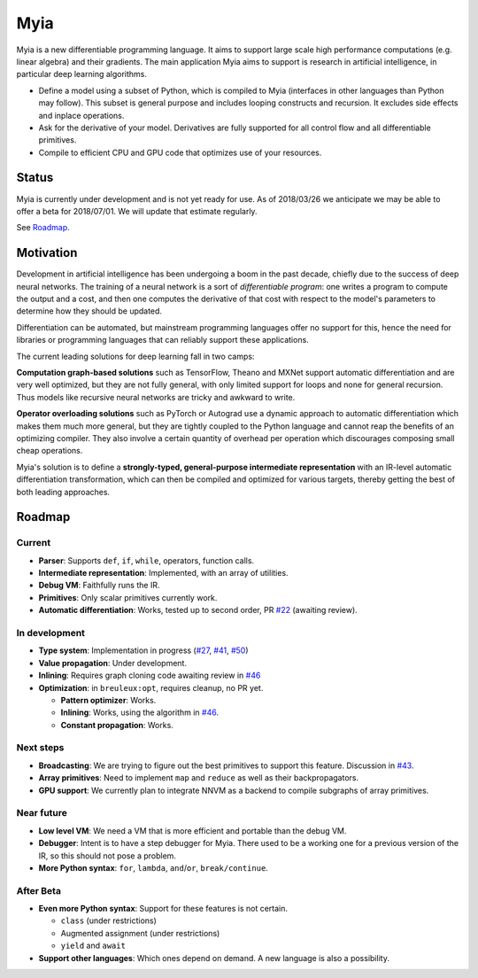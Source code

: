 Myia
====

Myia is a new differentiable programming language. It aims to support large scale high performance computations (e.g. linear algebra) and their gradients. The main application Myia aims to support is research in artificial intelligence, in particular deep learning algorithms.

* Define a model using a subset of Python, which is compiled to Myia (interfaces in other languages than Python may follow). This subset is general purpose and includes looping constructs and recursion. It excludes side effects and inplace operations.

* Ask for the derivative of your model. Derivatives are fully supported for all control flow and all differentiable primitives.

* Compile to efficient CPU and GPU code that optimizes use of your resources.


Status
------

Myia is currently under development and is not yet ready for use. As of 2018/03/26 we anticipate we may be able to offer a beta for 2018/07/01. We will update that estimate regularly.

See `Roadmap`_.


Motivation
----------

Development in artificial intelligence has been undergoing a boom in the past decade, chiefly due to the success of deep neural networks. The training of a neural network is a sort of *differentiable program*: one writes a program to compute the output and a cost, and then one computes the derivative of that cost with respect to the model's parameters to determine how they should be updated. 

Differentiation can be automated, but mainstream programming languages offer no support for this, hence the need for libraries or programming languages that can reliably support these applications.

The current leading solutions for deep learning fall in two camps:

**Computation graph-based solutions** such as TensorFlow, Theano and MXNet support automatic differentiation and are very well optimized, but they are not fully general, with only limited support for loops and none for general recursion. Thus models like recursive neural networks are tricky and awkward to write.

**Operator overloading solutions** such as PyTorch or Autograd use a dynamic approach to automatic differentiation which makes them much more general, but they are tightly coupled to the Python language and cannot reap the benefits of an optimizing compiler. They also involve a certain quantity of overhead per operation which discourages composing small cheap operations.

Myia's solution is to define a **strongly-typed, general-purpose intermediate representation** with an IR-level automatic differentiation transformation, which can then be compiled and optimized for various targets, thereby getting the best of both leading approaches.


Roadmap
-------

Current
~~~~~~~

* **Parser**: Supports ``def``, ``if``, ``while``, operators, function calls.
* **Intermediate representation**: Implemented, with an array of utilities.
* **Debug VM**: Faithfully runs the IR.
* **Primitives**: Only scalar primitives currently work.
* **Automatic differentiation**: Works, tested up to second order, PR `#22`_ (awaiting review).

In development
~~~~~~~~~~~~~~

* **Type system**: Implementation in progress (`#27`_, `#41`_, `#50`_)
* **Value propagation**: Under development.
* **Inlining**: Requires graph cloning code awaiting review in `#46`_
* **Optimization**: in ``breuleux:opt``, requires cleanup, no PR yet.

  * **Pattern optimizer**: Works.
  * **Inlining**: Works, using the algorithm in `#46`_.
  * **Constant propagation**: Works.

Next steps
~~~~~~~~~~

* **Broadcasting**: We are trying to figure out the best primitives to support this feature. Discussion in `#43`_.
* **Array primitives**: Need to implement ``map`` and ``reduce`` as well as their backpropagators.
* **GPU support**: We currently plan to integrate NNVM as a backend to compile subgraphs of array primitives.

Near future
~~~~~~~~~~~

* **Low level VM**: We need a VM that is more efficient and portable than the debug VM.
* **Debugger**: Intent is to have a step debugger for Myia. There used to be a working one for a previous version of the IR, so this should not pose a problem.
* **More Python syntax**: ``for``, ``lambda``, ``and``/``or``, ``break/continue``.

After Beta
~~~~~~~~~~

* **Even more Python syntax**: Support for these features is not certain.

  * ``class`` (under restrictions)
  * Augmented assignment (under restrictions)
  * ``yield`` and ``await``

* **Support other languages**: Which ones depend on demand. A new language is also a possibility.

.. _#22: https://github.com/mila-udem/myia/pull/22
.. _#27: https://github.com/mila-udem/myia/pull/27
.. _#41: https://github.com/mila-udem/myia/pull/41
.. _#43: https://github.com/mila-udem/myia/pull/43
.. _#46: https://github.com/mila-udem/myia/pull/46
.. _#50: https://github.com/mila-udem/myia/pull/50
